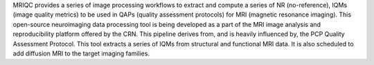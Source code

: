 MRIQC provides a series of image processing workflows
to extract and compute a series of NR (no-reference), IQMs
(image quality metrics) to be used in QAPs (quality
assessment protocols) for MRI (magnetic
resonance imaging). This open-source neuroimaging data
processing tool is being developed as a part of the MRI
image analysis and reproducibility platform offered by the
CRN. This pipeline derives from, and is heavily influenced
by, the PCP Quality Assessment Protocol. This tool extracts
a series of IQMs from structural and functional MRI data.
It is also scheduled to add diffusion MRI to the target
imaging families.
